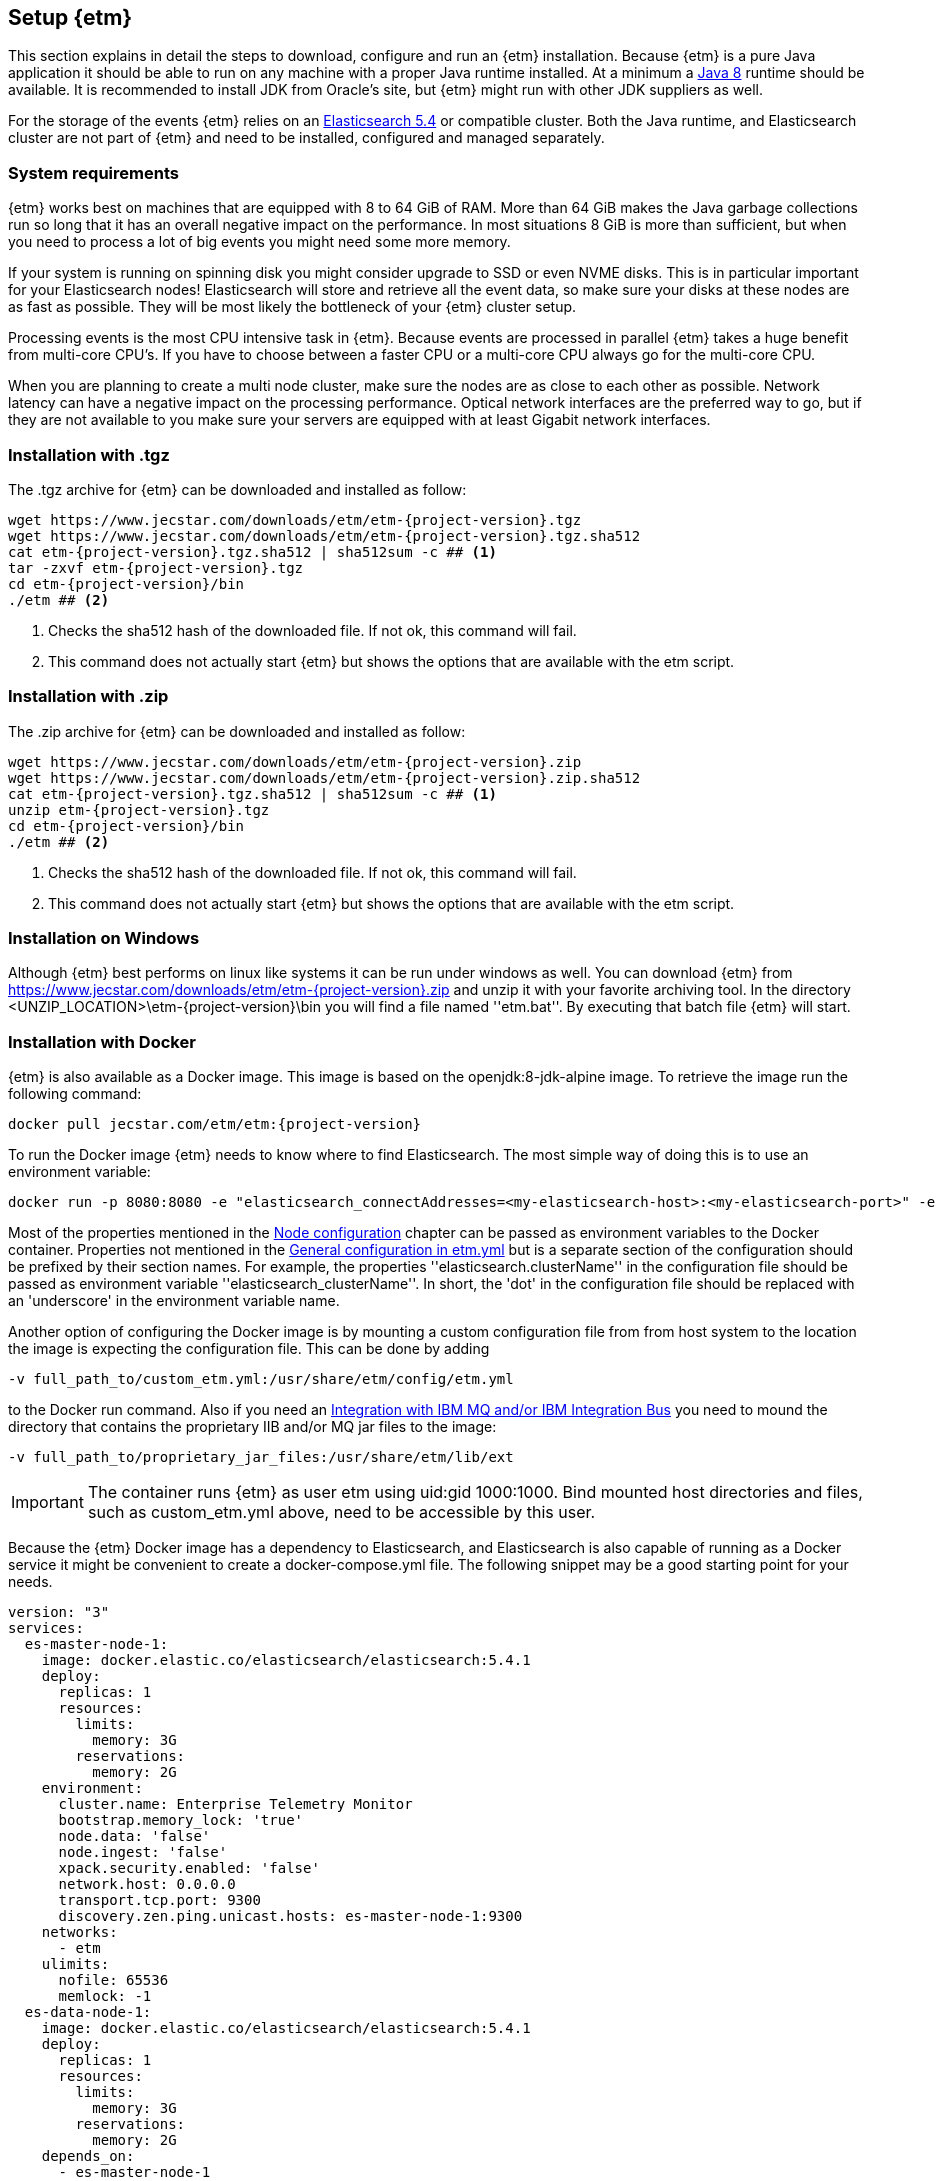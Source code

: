 == Setup {etm}
This section explains in detail the steps to download, configure and run an {etm} installation. Because {etm} is a pure Java application it should be able to run on any machine with a proper Java runtime installed. At a minimum a link:http://www.oracle.com/technetwork/java/javase/downloads/index.html[Java 8] runtime should be available. It is recommended to install JDK from Oracle's site, but {etm} might run with other JDK suppliers as well.

For the storage of the events {etm} relies on an link:http://www.elastic.co/downloads[Elasticsearch 5.4] or compatible cluster. Both the Java runtime, and Elasticsearch cluster are not part of {etm} and need to be installed, configured and managed separately.

=== System requirements
{etm} works best on machines that are equipped with 8 to 64 GiB of RAM. More than 64 GiB makes the Java garbage collections run so long that it has an overall negative impact on the performance. In most situations 8 GiB is more than sufficient, but when you need to process a lot of big events you might need some more memory.

If your system is running on spinning disk you might consider upgrade to SSD or even NVME disks. This is in particular important for your Elasticsearch nodes! Elasticsearch will store and retrieve all the event data, so make sure your disks at these nodes are as fast as possible. They will be most likely the bottleneck of your {etm} cluster setup.

Processing events is the most CPU intensive task in {etm}. Because events are processed in parallel {etm} takes a huge benefit from multi-core CPU's. If you have to choose between a faster CPU or a multi-core CPU always go for the multi-core CPU. 

When you are planning to create a multi node cluster, make sure the nodes are as close to each other as possible. Network latency can have a negative impact on the processing performance. Optical network interfaces are the preferred way to go, but if they are not available to you make sure your servers are equipped with at least Gigabit network interfaces. 

=== Installation with .tgz
The .tgz archive for {etm} can be downloaded and installed as follow:

[source,bash,subs=attributes+]
----
wget https://www.jecstar.com/downloads/etm/etm-{project-version}.tgz
wget https://www.jecstar.com/downloads/etm/etm-{project-version}.tgz.sha512
cat etm-{project-version}.tgz.sha512 | sha512sum -c ## <1>
tar -zxvf etm-{project-version}.tgz
cd etm-{project-version}/bin
./etm ## <2>
----
<1> Checks the sha512 hash of the downloaded file. If not ok, this command will fail.
<2> This command does not actually start {etm} but shows the options that are available with the etm script.

=== Installation with .zip
The .zip archive for {etm} can be downloaded and installed as follow:

[source,bash,subs=attributes+]
----
wget https://www.jecstar.com/downloads/etm/etm-{project-version}.zip
wget https://www.jecstar.com/downloads/etm/etm-{project-version}.zip.sha512
cat etm-{project-version}.tgz.sha512 | sha512sum -c ## <1>
unzip etm-{project-version}.tgz 
cd etm-{project-version}/bin
./etm ## <2>
----
<1> Checks the sha512 hash of the downloaded file. If not ok, this command will fail.
<2> This command does not actually start {etm} but shows the options that are available with the etm script.

=== Installation on Windows
Although {etm} best performs on linux like systems it can be run under windows as well. You can download {etm} from https://www.jecstar.com/downloads/etm/etm-{project-version}.zip and unzip it with your favorite archiving tool. In the directory <UNZIP_LOCATION>\etm-{project-version}\bin you will find a file named ''etm.bat''. By executing that batch file {etm} will start.

=== Installation with Docker
{etm} is also available as a Docker image. This image is based on the openjdk:8-jdk-alpine image. To retrieve the image run the following command:

[source,bash,subs=attributes+]
----
docker pull jecstar.com/etm/etm:{project-version}
----

To run the Docker image {etm} needs to know where to find Elasticsearch. The most simple way of doing this is to use an environment variable:

[source,bash,subs=attributes+]
----
docker run -p 8080:8080 -e "elasticsearch_connectAddresses=<my-elasticsearch-host>:<my-elasticsearch-port>" -e "elasticsearch_clusterName=elasticsearch" jecstar.com/etm/etm:{project-version}
----

Most of the properties mentioned in the <<Node configuration>> chapter can be passed as environment variables to the Docker container. Properties not mentioned in the <<General configuration in etm.yml>> but is a separate section of the configuration should be prefixed by their section names. For example, the properties ''elasticsearch.clusterName'' in the configuration file should be passed as environment variable ''elasticsearch_clusterName''. In short, the 'dot' in the configuration file should be replaced with an 'underscore' in the environment variable name.

Another option of configuring the Docker image is by mounting a custom configuration file from from host system to the location the image is expecting the configuration file. This can be done by adding

[source,bash,subs=attributes+]
----
-v full_path_to/custom_etm.yml:/usr/share/etm/config/etm.yml
----

to the Docker run command. Also if you need an <<Integration with IBM MQ and/or IBM Integration Bus>> you need to mound the directory that contains the proprietary IIB and/or MQ jar files to the image: 

[source,bash,subs=attributes+]
----
-v full_path_to/proprietary_jar_files:/usr/share/etm/lib/ext
----

IMPORTANT: The container runs {etm} as user etm using uid:gid 1000:1000. Bind mounted host directories and files, such as custom_etm.yml above, need to be accessible by this user. 

Because the {etm} Docker image has a dependency to Elasticsearch, and Elasticsearch is also capable of running as a Docker service it might be convenient to create a docker-compose.yml file. The following snippet may be a good starting point for your needs.

[source,yaml,subs=attributes+]
----
version: "3"
services:
  es-master-node-1:
    image: docker.elastic.co/elasticsearch/elasticsearch:5.4.1
    deploy:
      replicas: 1
      resources:
        limits:
          memory: 3G
        reservations:
          memory: 2G
    environment:
      cluster.name: Enterprise Telemetry Monitor
      bootstrap.memory_lock: 'true'
      node.data: 'false'
      node.ingest: 'false'
      xpack.security.enabled: 'false'
      network.host: 0.0.0.0
      transport.tcp.port: 9300
      discovery.zen.ping.unicast.hosts: es-master-node-1:9300
    networks:
      - etm
    ulimits:
      nofile: 65536
      memlock: -1
  es-data-node-1:
    image: docker.elastic.co/elasticsearch/elasticsearch:5.4.1
    deploy:
      replicas: 1
      resources:
        limits:
          memory: 3G
        reservations:
          memory: 2G
    depends_on:
      - es-master-node-1  
    environment:
      cluster.name: Enterprise Telemetry Monitor
      bootstrap.memory_lock: 'true'
      node.master: 'false'
      node.ingest: 'false'
      xpack.security.enabled: 'false'
      network.host: 0.0.0.0
      transport.tcp.port: 9305
      discovery.zen.ping.unicast.hosts: es-master-node-1:9300
    networks:
      - etm
    ulimits:
      nofile: 65536
      memlock: -1
    volumes:
      - es-data-node-1:/usr/share/elasticsearch/data
  etm-node-1:
    image: jecstar.com/etm/etm:{project-version}
    deploy:
      replicas: 1
      resources:
        limits:
          memory: 2G
        reservations:
          memory: 1G
    depends_on:
      - es-master-node-1
      - es-data-node-1
    environment:
      instanceName: etm-node-1
      clusterName: Enterprise Telemetry Monitor
      elasticsearch_clusterName: Enterprise Telemetry Monitor
      elasticsearch_connectAddresses: es-data-node-1:9305,es-master-node-1:9300
      elasticsearch_waitForConnectionOnStartup: 'true'
      http.httpPort: 8080
    networks:
      - etm
    ports:
      - "8080:8080"
networks:
  etm:
volumes:
  es-data-node-1:      
----


By executing the following command you will bring up the services. 

[source,bash,subs=attributes+]
----
docker stack deploy -c docker-compose.yml etm
----

The above yaml file is a good starting point for deploying {etm} in a Docker Swarm. An Elasticsearch master node, and a separate data node will be created. Also a single instance of an {etm} node is added as service and is referencing th Elasticsearch instances. Although it is possible to assign more replicas to the {etm} service, you have to understand that all instances will be given the exact same {etm} node name. This means they cannot be separately configured. Also if they are deployed on the same host all instances try to bind on the same http port, which of course won't work. 
It might be better to add a new service to your yaml file and redeploy the stack to your swarm.
Another thing to take into account are the data volumes. In the above yaml example file a named volume is used. This named volume default to the ''local'' driver which means the data of your Elasticsearch data node will be stored on the node the service is deployed to. If your Docker swarm contains more than 1 node you have to make sure the data volume is configured with a driver/location all nodes can access and write to. You can avoid this situation by defining a link:https://docs.docker.com/compose/compose-file/#placement[placement contraints] in your yaml configuration file. With such a constraint it is possible to make sure a service will always deployed on a specific Docker host.


=== Integration with IBM MQ and/or IBM Integration Bus
{etm} is capable of providing deep integration with IBM MQ and or IBM Integration Bus. To make use of any of these integrations the classpath of {etm} needs to be extended. Due to the MQ license Jecstar is not allowed to provide this specific library with {etm}. 

To make use of the IBM MQ integration you need to copy a file named ''com.ibm.mq.allclient.jar'' from your MQ installation to the <INSTALL_DIR>/lib/ext directory. This integration makes it possible to process events from any IBM MQ Destination. For further configuration see the <<IBM MQ section in etm.yml>>.

The IBM Integration Bus integration makes it possible to manage the emission of link:http://www.ibm.com/support/knowledgecenter/SSMKHH_9.0.0/com.ibm.etools.mft.doc/ac60386_.htm[IIB Monitoring Events] from within {etm}. To make use of this integration you need to copy a file named ''configmanagerproxy.jar'' from your MQ installation to the <INSTALL_DIR>/lib/ext directory when you are running IIB version 9.x. If you are running IIB version 10.x the file is named ''integrationapi.jar''.
Also, for both versions of IBM Integration Bus the file ''ibmjsseprovider2.jar'' needs to be copied as well. All files can be found in your IBM Integration Bus installation.

=== Node configuration
Each {etm} Node has its own configuration file. The file can be found at <INSTALL_DIR>/config/etm.yml. When playing around with {etm} the defaults will be sufficient, but when you configure a production instance you probably need to tune some configuration options. The configuration file is split into 5 main sections: general, elasticsearch, http, ibm mq and logging.

Indentation in the etm.yml configuration file is necessary to create nested properties. See the following example for an explanation on how to create lists an key-value mappings.

[source,yaml]
----
property1: value1 <1>
object1: <2>
  sub-property1: value2 <3>
list1:
- listproperty1: value3 <4>
  listproperty2: value4
- listproperty1: value5    
  listproperty2: value4
map1:
  key1: value1 <5>
  key2: value2  
----
<1> This is just a general property with the name ''property1'' and a value of ''value1''. 
<2> A new object with the name ''object1'' is created. An object itself has no direct value, but has (sub)properties with an indentation of 2 spaces.
<3> The property ''sub-poroperty1'' is added to the object ''object1''
<4> A new list is created. A list is actually an object as well because it has no direct value bus has (sub)properties with an indentation of 2 spaces. In this case the list doesn't contain single values but objects. Each object starts with a ''-''.
<5> A new map is created. Just like the list, a map is actually an object. In this case the map contains of simple key/value string pairs.

A detailed specification of the yaml syntax can be found on the link:http://yaml.org/[yaml website].

IMPORTANT: When storing passwords in the etm.yml file, make sure the file is only readable by the {etm} administrators.

==== General configuration in etm.yml
General configuration options have no indentation in the etm.yml file. The following options are available:

.General configuration options
[options="header"]
|=======================
|Name|Default value|Description
|bindingAddress|0.0.0.0|The interface address to bind {etm} to.
|clusterName|Enterprise Telemetry Monitor|The name of the {etm} cluster. When running multiple {etm} clusters it is recommended to give them a separate name.
|instanceName|Node_1|The name of the Node. When running multiple nodes in a cluster, it is recommended to give them a separate name.
|elasticsearch||The elasticsearch configuration. See <<Elasticsearch section in etm.yml>> to view the nested options.
|http||The http configuration. See <<Http section in etm.yml>> to view the nested options.
|ibmMq||The IBM MQ configuration. See <<IBM MQ section in etm.yml>> to view the nested options.
|logging||The logging configuration. See <<Logging section in etm.yml>> to view the nested options.
|======================= 

All other configuration sections are identified with the name of the section without indentation. Configuration options in that section have an indentation of 2 spaces.

==== Elasticsearch section in etm.yml
The ''elasticsearch'' section contains all options that are necessary to connect to an Elasticsearch cluster:

.Elasticsearch configuration options
[options="header"]
|=======================
|Name|Default value|Description
|clusterName|elasticsearch|The name of the Elasticsearch cluster to connect to.
|connectAddresses|127.0.0.1:9300|A comma separated list of Elasticsearch nodes to connect to. When high availability is a demand of your production environment you should provide at least 2 addresses.
|waitForConnectionOnStartup|false|Wait for any of the connections supplied in the ''connectAddresses'' to be established before fully starting {etm}. This option is usefull when {etm} is started before any of the Elasticsearch nodes is started.
|=======================

==== Http section in etm.yml
The ''http'' section contains all options that are necessary to start the gui and rest processor:

.Http configuration options
[options="header"]
|=======================
|Name|Default value|Description
|guiEnabled|true|Should the GUI be enabled? Set this value to false if you don't want users to use the gui on this node. The gui is bound to the ''/gui'' context on your server and can be accessed by browsing to \http://<bindingAddress>:<httpPort>/gui/
|restProcessorEnabled|true|Should the REST processor be enabled? Set this value to false if you don't want this node to act as a processor that can process events with a REST api. The REST api is bound to the ''/rest/processor/'' context and can be access from \http://<bindingAddress>:<httpPort>/rest/processor/ 
|restProcessorLoginRequired|false|Should basic authentication be applied to the rest processor? If so, only users with the ''admin'' or ''Processor'' role are allowed to make use of the REST processor. Credentials must be provided within the basic authentication http header which is not encrypted. So make sure you access the REST processor over https instead of http if you enable this option. Otherwise your credentials will be vulnerable to a man in the middle attack.
|httpPort|8080|The port to bind the http listener to. To disable the http listener set the value to zero or lower.
|httpsPort|8443|The port to bind the secure https listener to. The listener will not start unless the sslKeystore is properly configured.
|maxConcurrentRequests|100|The maximum number of request that can be processed in parallel at any given moment. This is the number of request to the gui and rest processor combined. If the number exceeds the maximum, the requests will be queued.
|maxQueuedRequests|100|The maximum number of requests that can be queued. If a request needs to be queued and the maximum number of queued requests exceeds this maximum the request will be rejected.
|sessionTimeout|30|The timeout of the http sessions in minutes.
|sslProtocol|TLSv1.2|The ssl protocol that needs to be used on the secure https listener. The allowed values are depending on your Java installation, but unless you have specific demands the default will be sufficient secure.
|sslKeystoreLocation||The location of you ssl keystore. The keystore contains your public/private key pair to identify your server.
|sslKeystorePassword||The password of the ssl keystore.
|sslKeystoreType|PKCS12|The ssl keystore type.
|sslKeystoreLocation||The location of you ssl truststore. The trust store contains certificates of machines that are allowed to connect to this Node. When not provided, everybody is allowed to access this Node although a a username and password are still necessary to login.
|sslKeystorePassword||The password of the ssl truststore.
|sslKeystoreType|JSK|The ssl truststore type.
|=======================

==== IBM MQ section in etm.yml
The ''ibmMq'' section contains all options that are necessary to process {etm} events from a IBM MQ queue or topic. Make sure to add the MQ libraries to the classpath of the Node. See the <<Integration with IBM MQ and/or IBM Integration Bus>> section.

.IBM MQ configuration options
[options="header"]
|=======================
|Name|Default value|Description
|enabled|false|Should the IBM MQ processor be enabled? Set this value to true to process events from defined IBM MQ queue's and/or topics.
|queueManagers||A list of QueueManagers to connect to. See <<ibmmq-queuemanager-options>> to view the nested options.
|=======================

[[ibmmq-queuemanager-options]]
.QueueManager options
[options="header"]
|=======================
|Name|Default value|Description
|name|QMGR|The name of the QueueManager.
|host|127.0.0.1|The hostname or ip-address the QueueManager is running on.
|port|1414|The port the QueueManager is listening on.
|channel||The channel to use to setup the connection to the QueueManager.
|userId||The user id used to setup the connection to the QueueManager.
|password||The password used to setup the connection to the QueueManager.
|sslCipherSuite||The ssl cipher suite to use. Set this property to the desired suite to enable an encrypted connection to the QueueManager. 
|sslProtocol|TLSv1.2|The ssl protocol that needs to be to connect to the QueueManager. The allowed values are depending on your Java installation, but unless you have specific demands the default will be sufficient secure.
|sslKeystoreLocation||The location of you ssl keystore. The keystore contains your public/private key pair to identify your Node.
|sslKeystorePassword||The password of the ssl keystore.
|sslKeystoreType|PKCS12|The ssl keystore type.
|sslKeystoreLocation||The location of you ssl truststore. The trust store contains certificates of Queuemanager machines that this Node is allowed to connect to. When not provided, all Queuemanager machines are trusted.
|sslKeystorePassword||The password of the ssl truststore.
|sslKeystoreType|JSK|The ssl truststore type.
|destinations||A list of destinations to listen on. See <<ibmmq-destination-options>> to view the nested options.
|=======================

[[ibmmq-destination-options]]
.Destination options
[options="header"]
|=======================
|Name|Default value|Description
|name||The name of the Queue or Topic to connect to.
|type|queue|The destination type. Can be one of ''queue'' or ''destination''.
|nrOfListeners|1|The number of listeners to connect to the destination. In most cases 1 will be enough because the processor processes the events asynchronous.
|channel||The channel to use to setup the connection to the QueueManager.
|messagesType|auto|Can be one of ''auto'' which auto detect the message type but is the slowest, ''iibevent'' which is capable of handling http://www.ibm.com/support/knowledgecenter/SSMKHH_9.0.0/com.ibm.etools.mft.doc/ac60386_.htm[IIB Monitoring Events],  ''etmevent'' which is capable of handling events in the {etm} json format or ''clone'' which assumes the message read is a clone of the original message. See the section <<Event layout>> for a description of the {etm} json format.
|maxMessageSize|4194304|The maximum message size in bytes that can be read. Depending on the get options the message will be ignored or truncated.
|commitSize|500|The maximum number of messages processed before a MQCMIT is executed.
|commitInterval|10000|The maximum number of milliseconds the processor can read messages without executing a MQCMIT.
|destinationGetOptions|MQGMO_WAIT + MQGMO_FAIL_IF_QUIESCING + MQGMO_SYNCPOINT + MQGMO_LOGICAL_ORDER + MQGMO_ALL_SEGMENTS_AVAILABLE + MQGMO_COMPLETE_MSG|The MQ Get options.
|destinationOpenOptions|MQOO_INQUIRE + MQOO_FAIL_IF_QUIESCING + MQOO_INPUT_SHARED|The MQ Open options.
|=======================

==== Logging section in etm.yml
The ''logging'' section contains all options to configure the loggers and log levels. Log levels can be one of TRACE, DEBUG, INFO, WARNING or ERROR

.Logging configuration options
[options="header"]
|=======================
|Name|Default value|Description
|rootLogger|INFO|The root logging level. If no specific logger is configured, this value will be used.
|loggers||A map with string key/value pairs. The key is the name of the logger and the value is the log level to be used for that specific logger.
|=======================

